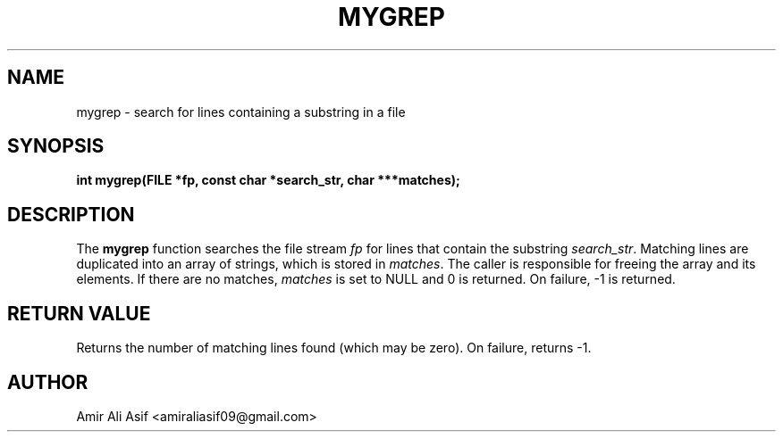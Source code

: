 

.TH MYGREP 3 "2025-09-21" "libmyutils" "Library functions"
.SH NAME
mygrep \- search for lines containing a substring in a file
.SH SYNOPSIS
.B int mygrep(FILE *fp, const char *search_str, char ***matches);
.SH DESCRIPTION
The \fBmygrep\fR function searches the file stream \fIfp\fR for lines
that contain the substring \fIsearch_str\fR. Matching lines are
duplicated into an array of strings, which is stored in \fImatches\fR.
The caller is responsible for freeing the array and its elements.
If there are no matches, \fImatches\fR is set to NULL and 0 is returned.
On failure, -1 is returned.
.SH RETURN VALUE
Returns the number of matching lines found (which may be zero).
On failure, returns -1.
.SH AUTHOR
Amir Ali Asif <amiraliasif09@gmail.com>

